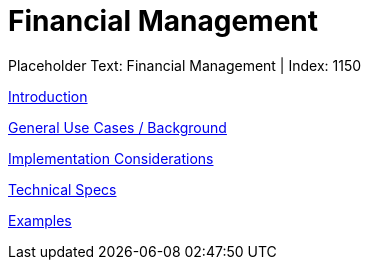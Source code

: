 = Financial Management
:render_as: Level3
:v291_section: 

Placeholder Text: Financial Management | Index: 1150

xref:Financial_Management/Introduction.adoc[Introduction]

xref:Financial_Management/General_Use_Cases_Background.adoc[General Use Cases / Background]

xref:Financial_Management/Implementation_Considerations.adoc[Implementation Considerations]

xref:Financial_Management/Technical_Specs.adoc[Technical Specs]

xref:Financial_Management/Examples.adoc[Examples]

